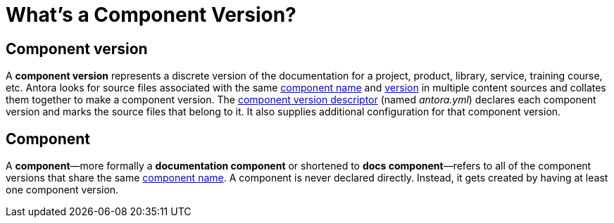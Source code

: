 = What's a Component Version?
:mdash: &#8212;

== Component version

A [.term]*component version* represents a discrete version of the documentation for a project, product, library, service, training course, etc.
Antora looks for source files associated with the same xref:component-name-key.adoc[component name] and xref:component-version-key.adoc[version] in multiple content sources and collates them together to make a component version.
The xref:component-version-descriptor.adoc[component version descriptor] (named [.path]_antora.yml_) declares each component version and marks the source files that belong to it.
It also supplies additional configuration for that component version.

[#docs-component]
== Component

A [.term]*component*{mdash}more formally a *documentation component* or shortened to *docs component*{mdash}refers to all of the component versions that share the same xref:component-name-key.adoc[component name].
A component is never declared directly.
Instead, it gets created by having at least one component version.

////
move to better location

[#docs-component-vs-site]
== What's the difference between a docs component and a site?

A [.term]*documentation site* or *site* is a website generated by Antora and published to a directory or domain specified in a playbook.
A site typically consists of one or more docs components and each docs component consists of one or more component versions.
////
